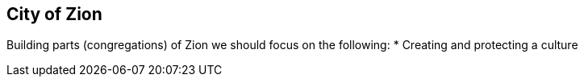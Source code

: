 == City of Zion

Building parts (congregations) of Zion we should focus on the following:
* Creating and protecting a culture

